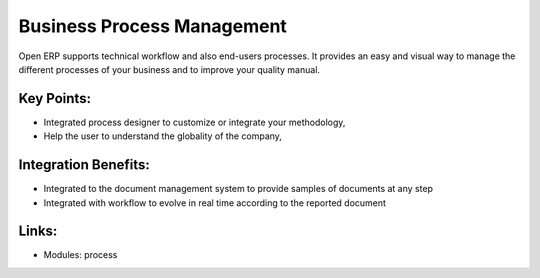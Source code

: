 Business Process Management
===========================

Open ERP supports technical workflow and also end-users processes. 
It provides an easy and visual way to manage the different processes of your
business and to improve your quality manual.

.. raw:: html
 
 <a target="_blank" href="../images/end_users_screenshot.png"><img src="../images_small/end_users_screenshot.png" class="screenshot" /></a>

Key Points:
-----------

* Integrated process designer to customize or integrate your methodology,
* Help the user to understand the globality of the company,

Integration Benefits:
---------------------

* Integrated to the document management system to provide samples of documents at any step
* Integrated with workflow to evolve in real time according to the reported document

Links:
------

* Modules: process

